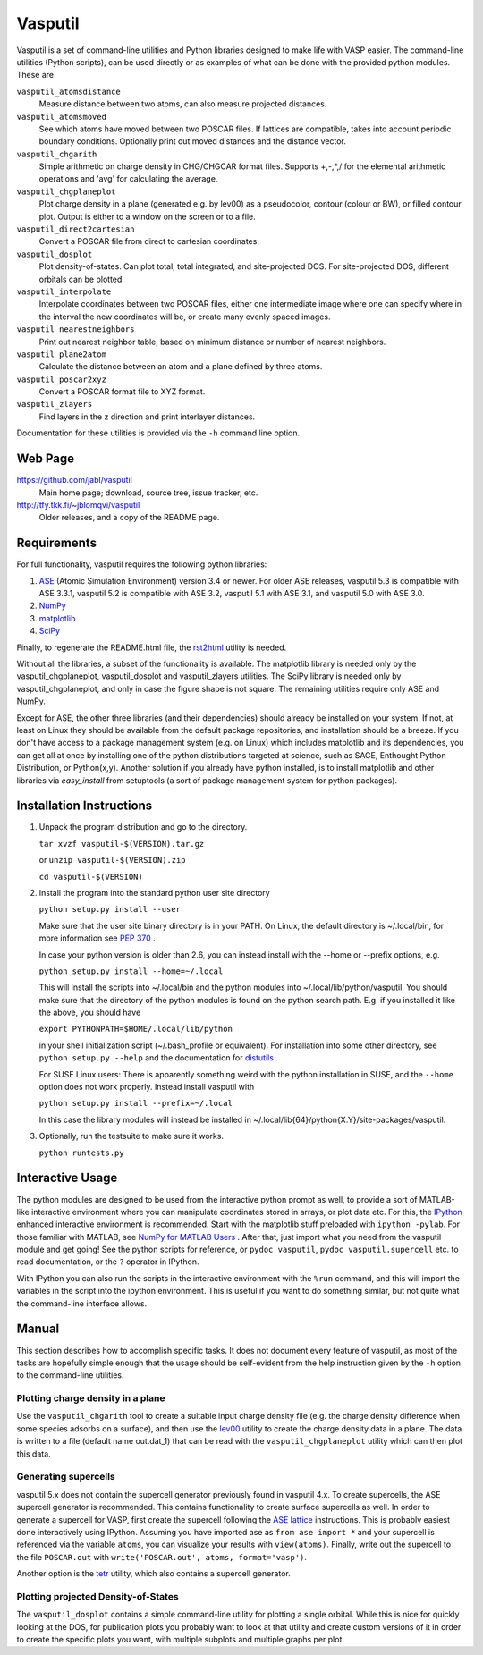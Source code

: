 ========
Vasputil
========

Vasputil is a set of command-line utilities and Python libraries
designed to make life with VASP easier. The command-line utilities
(Python scripts), can be used directly or as examples of what can be
done with the provided python modules.  These are

``vasputil_atomsdistance``
    Measure distance between two atoms, can also measure projected
    distances.

``vasputil_atomsmoved`` 
    See which atoms have moved between two POSCAR files.  If lattices are
    compatible, takes into account periodic boundary conditions.  Optionally
    print out moved distances and the distance vector.

``vasputil_chgarith``
    Simple arithmetic on charge density in CHG/CHGCAR format
    files. Supports +,-,*,/ for the elemental arithmetic operations
    and 'avg' for calculating the average.

``vasputil_chgplaneplot``
    Plot charge density in a plane (generated e.g. by lev00) as a
    pseudocolor, contour (colour or BW), or filled contour
    plot. Output is either to a window on the screen or to a file.

``vasputil_direct2cartesian``
    Convert a POSCAR file from direct to cartesian coordinates.

``vasputil_dosplot``
    Plot density-of-states. Can plot total, total integrated, and
    site-projected DOS. For site-projected DOS, different orbitals can
    be plotted.

``vasputil_interpolate``
    Interpolate coordinates between two POSCAR files, either one intermediate
    image where one can specify where in the interval the new coordinates will
    be, or create many evenly spaced images.

``vasputil_nearestneighbors``
    Print out nearest neighbor table, based on minimum distance or number of
    nearest neighbors.

``vasputil_plane2atom``
    Calculate the distance between an atom and a plane defined by three atoms.

``vasputil_poscar2xyz``
    Convert a POSCAR format file to XYZ format.

``vasputil_zlayers``
    Find layers in the z direction and print interlayer distances.

Documentation for these utilities is provided via the ``-h`` command
line option.

Web Page
--------

https://github.com/jabl/vasputil
    Main home page; download, source tree, issue tracker, etc.

http://tfy.tkk.fi/~jblomqvi/vasputil
    Older releases, and a copy of the README page.

Requirements
------------

For full functionality, vasputil requires the following python libraries:

1) `ASE <https://wiki.fysik.dtu.dk/ase>`_ (Atomic Simulation
   Environment) version 3.4 or newer. For older ASE releases, vasputil
   5.3 is compatible with ASE 3.3.1, vasputil 5.2 is compatible with
   ASE 3.2, vasputil 5.1 with ASE 3.1, and vasputil 5.0 with ASE 3.0.

2) `NumPy <http://numpy.scipy.org>`_ 

3) `matplotlib <http://matplotlib.sf.net>`_

4) `SciPy <http://www.scipy.org>`_

Finally, to regenerate the README.html file, the `rst2html
<http://docutils.sourceforge.net/docs/user/tools.html>`_ utility is
needed.

Without all the libraries, a subset of the functionality is
available. The matplotlib library is needed only by the
vasputil_chgplaneplot, vasputil_dosplot and vasputil_zlayers
utilities. The SciPy library is needed only by vasputil_chgplaneplot,
and only in case the figure shape is not square. The remaining
utilities require only ASE and NumPy.

Except for ASE, the other three libraries (and their dependencies)
should already be installed on your system. If not, at least on Linux
they should be available from the default package repositories, and
installation should be a breeze.  If you don't have access to a
package management system (e.g. on Linux) which includes matplotlib
and its dependencies, you can get all at once by installing one of the
python distributions targeted at science, such as SAGE, Enthought
Python Distribution, or Python(x,y). Another solution if you already
have python installed, is to install matplotlib and other libraries
via *easy_install* from setuptools (a sort of package management
system for python packages).


Installation Instructions
-------------------------

1)  Unpack the program distribution and go to the directory.

    ``tar xvzf vasputil-$(VERSION).tar.gz``

    or ``unzip vasputil-$(VERSION).zip``

    ``cd vasputil-$(VERSION)``

2)  Install the program into the standard python user site directory

    ``python setup.py install --user``

    Make sure that the user site binary directory is in your PATH. On
    Linux, the default directory is ~/.local/bin, for more information
    see `PEP 370 <http://www.python.org/dev/peps/pep-0370/>`_ .

    In case your python version is older than 2.6, you can instead
    install with the --home or --prefix options, e.g.

    ``python setup.py install --home=~/.local``

    This will install the scripts into ~/.local/bin and the python
    modules into ~/.local/lib/python/vasputil. You should make sure
    that the directory of the python modules is found on the python
    search path. E.g. if you installed it like the above, you should
    have

    ``export PYTHONPATH=$HOME/.local/lib/python``

    in your shell initialization script (~/.bash_profile or
    equivalent). For installation into some other directory, see
    ``python setup.py --help`` and the documentation for `distutils
    <http://docs.python.org/library/distutils.html>`_ .

    For SUSE Linux users: There is apparently something weird with the
    python installation in SUSE, and the ``--home`` option does not
    work properly. Instead install vasputil with

    ``python setup.py install --prefix=~/.local``

    In this case the library modules will instead be installed in
    ~/.local/lib{64}/python{X.Y}/site-packages/vasputil.

3)  Optionally, run the testsuite to make sure it works.

    ``python runtests.py``

Interactive Usage
-----------------

The python modules are designed to be used from the interactive python
prompt as well, to provide a sort of MATLAB-like interactive
environment where you can manipulate coordinates stored in arrays, or
plot data etc. For this, the `IPython <http://ipython.scipy.org>`_
enhanced interactive environment is recommended. Start with the
matplotlib stuff preloaded with ``ipython -pylab``.  For those
familiar with MATLAB, see `NumPy for MATLAB Users
<http://www.scipy.org/NumPy_for_Matlab_Users>`_ . After that, just
import what you need from the vasputil module and get going! See the
python scripts for reference, or ``pydoc vasputil``, ``pydoc
vasputil.supercell`` etc. to read documentation, or the ``?`` operator
in IPython.

With IPython you can also run the scripts in the interactive
environment with the ``%run`` command, and this will import the
variables in the script into the ipython environment. This is useful
if you want to do something similar, but not quite what the
command-line interface allows.


Manual
------

This section describes how to accomplish specific tasks. It does not
document every feature of vasputil, as most of the tasks are hopefully
simple enough that the usage should be self-evident from the help
instruction given by the ``-h`` option to the command-line utilities.

Plotting charge density in a plane
~~~~~~~~~~~~~~~~~~~~~~~~~~~~~~~~~~

Use the ``vasputil_chgarith`` tool to create a suitable input charge
density file (e.g. the charge density difference when some species
adsorbs on a surface), and then use the `lev00
<http://www.cmmp.ucl.ac.uk/~lev/codes/lev00/>`_ utility to create the
charge density data in a plane. The data is written to a file (default
name out.dat_1) that can be read with the ``vasputil_chgplaneplot``
utility which can then plot this data.

Generating supercells
~~~~~~~~~~~~~~~~~~~~~

vasputil 5.x does not contain the supercell generator previously found
in vasputil 4.x. To create supercells, the ASE supercell generator is
recommended. This contains functionality to create surface supercells
as well. In order to generate a supercell for VASP, first create the
supercell following the `ASE lattice
<https://wiki.fysik.dtu.dk/ase/ase/lattice.html>`_ instructions. This
is probably easiest done interactively using IPython. Assuming you
have imported ase as ``from ase import *`` and your supercell is
referenced via the variable ``atoms``, you can visualize your results
with ``view(atoms)``. Finally, write out the supercell to the file
``POSCAR.out`` with ``write('POSCAR.out', atoms, format='vasp')``.

Another option is the `tetr
<http://www.cmmp.ucl.ac.uk/~lev/codes/lev00/>`_ utility, which also
contains a supercell generator.

Plotting projected Density-of-States
~~~~~~~~~~~~~~~~~~~~~~~~~~~~~~~~~~~~

The ``vasputil_dosplot`` contains a simple command-line utility for
plotting a single orbital. While this is nice for quickly looking at
the DOS, for publication plots you probably want to look at that
utility and create custom versions of it in order to create the
specific plots you want, with multiple subplots and multiple graphs
per plot.
